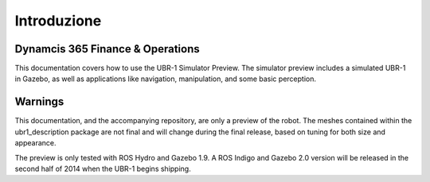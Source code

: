 Introduzione
================

Dynamcis 365 Finance & Operations
------------
This documentation covers how to use the UBR-1 Simulator Preview. The simulator
preview includes a simulated UBR-1 in Gazebo, as well as applications like
navigation, manipulation, and some basic perception.

Warnings
--------
This documentation, and the accompanying repository, are only a preview of the
robot. The meshes contained within the ubr1_description package are not final
and will change during the final release, based on tuning for both size and
appearance.

The preview is only tested with ROS Hydro and Gazebo 1.9. A ROS Indigo and Gazebo
2.0 version will be released in the second half of 2014 when the UBR-1 begins
shipping.

